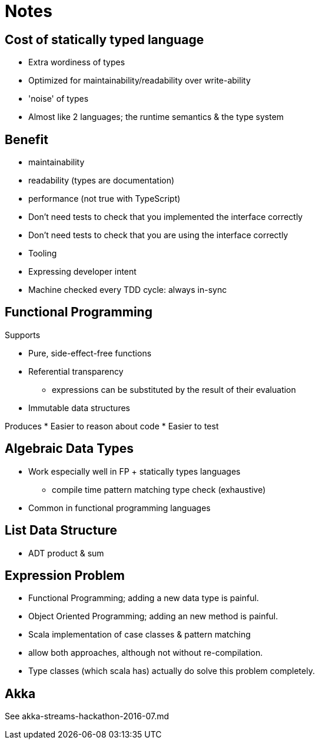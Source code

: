 = Notes

== Cost of statically typed language

* Extra wordiness of types
* Optimized for maintainability/readability over write-ability
* 'noise' of types
* Almost like 2 languages; the runtime semantics & the type system

== Benefit

* maintainability
* readability (types are documentation)
* performance (not true with TypeScript)
* Don't need tests to check that you implemented the interface correctly
* Don't need tests to check that you are using the interface correctly
* Tooling
* Expressing developer intent
* Machine checked every TDD cycle: always in-sync

== Functional Programming

Supports

* Pure, side-effect-free functions
* Referential transparency
** expressions can be substituted by the result of their evaluation
* Immutable data structures

Produces
* Easier to reason about code
* Easier to test

== Algebraic Data Types

* Work especially well in FP + statically types languages
** compile time pattern matching type check (exhaustive)
* Common in functional programming languages

== List Data Structure

* ADT product & sum

== Expression Problem

* Functional Programming; adding a new data type is painful.
* Object Oriented Programming; adding an new method is painful.
* Scala implementation of case classes & pattern matching
* allow both approaches, although not without re-compilation.
* Type classes (which scala has) actually do solve this problem completely.

== Akka

See akka-streams-hackathon-2016-07.md
